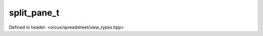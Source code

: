 split_pane_t
============

Defined in header: <orcus/spreadsheet/view_types.hpp>

.. doxygenstruct:: orcus::spreadsheet::split_pane_t
   :members: